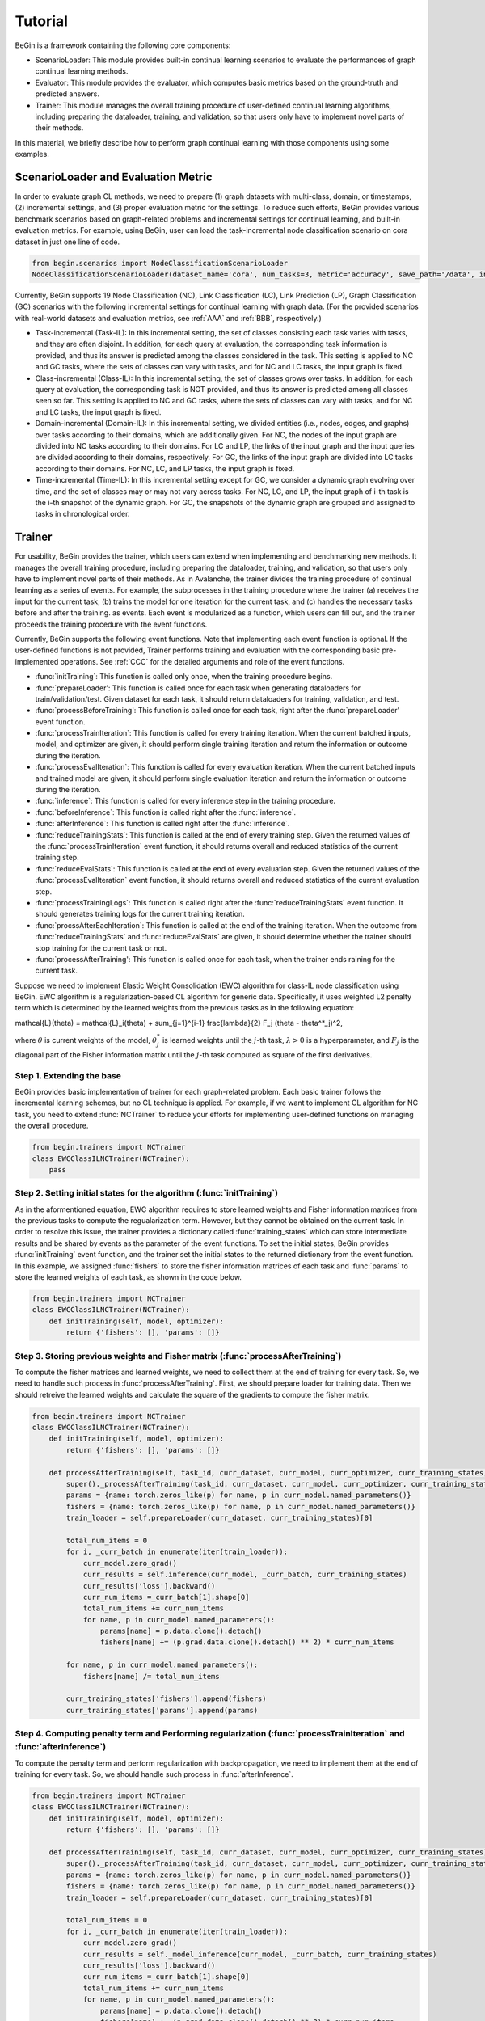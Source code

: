 ===================================
Tutorial
===================================

BeGin is a framework containing the following core components:

- ScenarioLoader: This module provides built-in continual learning scenarios to evaluate the performances of graph continual learning methods.
- Evaluator: This module provides the evaluator, which computes basic metrics based on the ground-truth and predicted answers.
- Trainer: This module manages the overall training procedure of user-defined continual learning algorithms, including preparing the dataloader, training, and validation, so that users only have to implement novel parts of their methods.

In this material, we briefly describe how to perform graph continual learning with those components using some examples.

------------------------
ScenarioLoader and Evaluation Metric
------------------------

In order to evaluate graph CL methods, we need to prepare (1) graph datasets with multi-class, domain, or timestamps, (2) incremental settings, and (3) proper evaluation metric for the settings. To reduce such efforts, BeGin provides various benchmark scenarios based on graph-related problems and incremental settings for continual learning, and built-in evaluation metrics. For example, using BeGin, user can load the task-incremental node classification scenario on cora dataset in just one line of code.

.. code-block::

  from begin.scenarios import NodeClassificationScenarioLoader
  NodeClassificationScenarioLoader(dataset_name='cora', num_tasks=3, metric='accuracy', save_path='/data', incr_type='task')

Currently, BeGin supports 19 Node Classification (NC), Link Classification (LC), Link Prediction (LP), Graph Classification (GC) scenarios with the following incremental settings for continual learning with graph data. (For the provided scenarios with real-world datasets and evaluation metrics, see :ref:`AAA` and :ref:`BBB`, respectively.)

- Task-incremental (Task-IL): In this incremental setting, the set of classes consisting each task varies with tasks, and they are often disjoint. In addition, for each query at evaluation, the corresponding task information is provided, and thus its answer is predicted among the classes considered in the task. This setting is applied to NC and GC tasks, where the sets of classes can vary with tasks, and for NC and LC tasks, the input graph is fixed.

- Class-incremental (Class-IL): In this incremental setting, the set of classes grows over tasks. In addition, for each query at evaluation, the corresponding task is NOT provided, and thus its answer is predicted among all classes seen so far. This setting is applied to NC and GC tasks, where the sets of classes can vary with tasks, and for NC and LC tasks, the input graph is fixed.

- Domain-incremental (Domain-IL): In this incremental setting, we divided entities (i.e., nodes, edges, and graphs) over tasks according to their domains, which are additionally given. For NC, the nodes of the input graph are divided into NC tasks according to their domains. For LC and LP, the links of the input graph and the input queries are divided according to their domains, respectively. For GC, the links of the input graph are divided into LC tasks according to their domains. For NC, LC, and LP tasks, the input graph is fixed.

- Time-incremental (Time-IL): In this incremental setting except for GC, we consider a dynamic graph evolving over time, and the set of classes may or may not vary across tasks. For NC, LC, and LP, the input graph of i-th task is the i-th snapshot of the dynamic graph. For GC, the snapshots of the dynamic graph are grouped and assigned to tasks in chronological order.

--------
Trainer
--------

For usability, BeGin provides the trainer, which users can extend when implementing and benchmarking new methods. It manages the overall training procedure, including preparing the dataloader, training, and validation, so that users only have to implement novel parts of their methods. As in Avalanche, the trainer divides the training procedure of continual learning as a series of events. For example, the subprocesses in the training procedure where the trainer (a) receives the input for the current task, (b) trains the model for one iteration for the current task, and (c) handles the necessary tasks before and after the training. as events. Each event is modularized as a function, which users can fill out, and the trainer proceeds the training procedure with the event functions.

Currently, BeGin supports the following event functions. Note that implementing each event function is optional. If the user-defined functions is not provided, Trainer performs training and evaluation with the corresponding basic pre-implemented operations. See :ref:`CCC` for the detailed arguments and role of the event functions.

- :func:`initTraining`: This function is called only once, when the training procedure begins. 
- :func:`prepareLoader': This function is called once for each task when generating dataloaders for train/validation/test. Given dataset for each task, it should return dataloaders for training, validation, and test.
- :func:`processBeforeTraining': This function is called once for each task, right after the :func:`prepareLoader' event function.
- :func:`processTrainIteration`: This function is called for every training iteration. When the current batched inputs, model, and optimizer are given, it should perform single training iteration and return the information or outcome during the iteration.  
- :func:`processEvalIteration`: This function is called for every evaluation iteration. When the current batched inputs and trained model are given, it should perform single evaluation iteration and return the information or outcome during the iteration.
- :func:`inference`: This function is called for every inference step in the training procedure. 
- :func:`beforeInference`: This function is called right after the :func:`inference`.
- :func:`afterInference`: This function is called right after the :func:`inference`.
- :func:`reduceTrainingStats`: This function is called at the end of every training step. Given the returned values of the :func:`processTrainIteration` event function, it should returns overall and reduced statistics of the current training step.
- :func:`reduceEvalStats`: This function is called at the end of every evaluation step. Given the returned values of the :func:`processEvalIteration` event function, it should returns overall and reduced statistics of the current evaluation step.
- :func:`processTrainingLogs`: This function is called right after the :func:`reduceTrainingStats` event function. It should generates training logs for the current training iteration.
- :func:`procssAfterEachIteration`: This function is called at the end of the training iteration. When the outcome from :func:`reduceTrainingStats` and :func:`reduceEvalStats` are given, it should determine whether the trainer should stop training for the current task or not.
- :func:`processAfterTraining': This function is called once for each task, when the trainer ends raining for the current task.

Suppose we need to implement Elastic Weight Consolidation (EWC) algorithm for class-IL node classification using BeGin. EWC algorithm is a regularization-based CL algorithm for generic data. Specifically, it uses weighted L2 penalty term which is determined by the learned weights from the previous tasks as in the following equation:

.. math::

\mathcal{L}(\theta) = \mathcal{L}_i(\theta) + \sum_{j=1}^{i-1} \frac{\lambda}{2} F_j (\theta - \theta^*_j)^2,

where :math:`\theta` is current weights of the model, :math:`\theta^*_j` is learned weights until the :math:`j`-th task, :math:`\lambda > 0` is a hyperparameter, and :math:`F_j` is the diagonal part of the Fisher information matrix until the :math:`j`-th task computed as square of the first derivatives.


Step 1. Extending the base 
=============

BeGin provides basic implementation of trainer for each graph-related problem. Each basic trainer follows the incremental learning schemes, but no CL technique is applied. For example, if we want to implement CL algorithm for NC task, you need to extend :func:`NCTrainer` to reduce your efforts for implementing user-defined functions on managing the overall procedure.

.. code-block::

  from begin.trainers import NCTrainer
  class EWCClassILNCTrainer(NCTrainer):
      pass

Step 2. Setting initial states for the algorithm (:func:`initTraining`)
=============

As in the aformentioned equation, EWC algorithm requires to store learned weights and Fisher information matrices from the previous tasks to compute the regualarization term. However, but they cannot be obtained on the current task. In order to resolve this issue, the trainer provides a dictionary called :func:`training_states` which can store intermediate results and be shared by events as the parameter of the event functions. To set the initial states, BeGin provides :func:`initTraining` event function, and the trainer set the initial states to the returned dictionary from the event function. In this example, we assigned :func:`fishers` to store the fisher information matrices of each task and :func:`params` to store the learned weights of each task, as shown in the code below.

.. code-block::

  from begin.trainers import NCTrainer
  class EWCClassILNCTrainer(NCTrainer):
      def initTraining(self, model, optimizer):
          return {'fishers': [], 'params': []}
      
Step 3. Storing previous weights and Fisher matrix (:func:`processAfterTraining`)
=============

To compute the fisher matrices and learned weights, we need to collect them at the end of training for every task. So, we need to handle such process in :func:`processAfterTraining`. First, we should prepare loader for training data. Then we should retreive the learned weights and calculate the square of the gradients to compute the fisher matrix.

.. code-block::

  from begin.trainers import NCTrainer
  class EWCClassILNCTrainer(NCTrainer):
      def initTraining(self, model, optimizer):
          return {'fishers': [], 'params': []}
          
      def processAfterTraining(self, task_id, curr_dataset, curr_model, curr_optimizer, curr_training_states):
          super()._processAfterTraining(task_id, curr_dataset, curr_model, curr_optimizer, curr_training_states)
          params = {name: torch.zeros_like(p) for name, p in curr_model.named_parameters()}
          fishers = {name: torch.zeros_like(p) for name, p in curr_model.named_parameters()}
          train_loader = self.prepareLoader(curr_dataset, curr_training_states)[0]
        
          total_num_items = 0
          for i, _curr_batch in enumerate(iter(train_loader)):
              curr_model.zero_grad()
              curr_results = self.inference(curr_model, _curr_batch, curr_training_states)
              curr_results['loss'].backward()
              curr_num_items =_curr_batch[1].shape[0]
              total_num_items += curr_num_items
              for name, p in curr_model.named_parameters():
                  params[name] = p.data.clone().detach()
                  fishers[name] += (p.grad.data.clone().detach() ** 2) * curr_num_items
                    
          for name, p in curr_model.named_parameters():
              fishers[name] /= total_num_items
                
          curr_training_states['fishers'].append(fishers)
          curr_training_states['params'].append(params)
          
Step 4. Computing penalty term and Performing regularization (:func:`processTrainIteration` and :func:`afterInference`)
=============

To compute the penalty term and perform regularization with backpropagation, we need to implement them at the end of training for every task. So, we should handle such process in :func:`afterInference`.

.. code-block::

  from begin.trainers import NCTrainer
  class EWCClassILNCTrainer(NCTrainer):
      def initTraining(self, model, optimizer):
          return {'fishers': [], 'params': []}
          
      def processAfterTraining(self, task_id, curr_dataset, curr_model, curr_optimizer, curr_training_states):
          super()._processAfterTraining(task_id, curr_dataset, curr_model, curr_optimizer, curr_training_states)
          params = {name: torch.zeros_like(p) for name, p in curr_model.named_parameters()}
          fishers = {name: torch.zeros_like(p) for name, p in curr_model.named_parameters()}
          train_loader = self.prepareLoader(curr_dataset, curr_training_states)[0]
        
          total_num_items = 0
          for i, _curr_batch in enumerate(iter(train_loader)):
              curr_model.zero_grad()
              curr_results = self._model_inference(curr_model, _curr_batch, curr_training_states)
              curr_results['loss'].backward()
              curr_num_items =_curr_batch[1].shape[0]
              total_num_items += curr_num_items
              for name, p in curr_model.named_parameters():
                  params[name] = p.data.clone().detach()
                  fishers[name] += (p.grad.data.clone().detach() ** 2) * curr_num_items
                    
          for name, p in curr_model.named_parameters():
              fishers[name] /= total_num_items
                
          curr_training_states['fishers'].append(fishers)
          curr_training_states['params'].append(params)
      
      def afterInference(self, results, model, optimizer, _curr_batch, training_states):
          loss_reg = 0
          for _param, _fisher in zip(training_states['params'], training_states['fishers']):
              for name, p in model.named_parameters():
                  l = self.lamb * _fisher[name]
                  l = l * ((p - _param[name]) ** 2)
                  loss_reg = loss_reg + l.sum()
          total_loss = results['loss'] + loss_reg
          total_loss.backward()
          optimizer.step()
          return {'loss': total_loss.item(),
                  'acc': self.eval_fn(results['preds'].argmax(-1), _curr_batch[0].ndata['label'][_curr_batch[1]].to(self.device))}


--------
Combining ScenarioLoader, Evaluator, Trainer
--------
